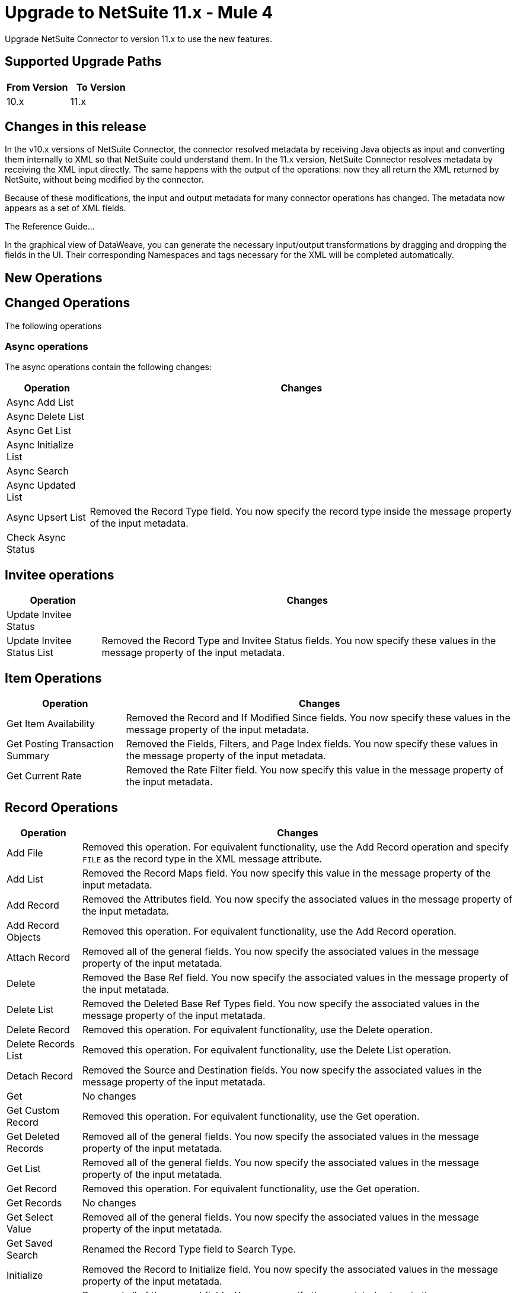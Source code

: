 = Upgrade to NetSuite 11.x - Mule 4
:page-aliases: connectors::netsuite/netsuite-connector-upgrade-migrate.adoc

Upgrade NetSuite Connector to version 11.x to use the new features.

== Supported Upgrade Paths

[%header,cols="50a,50a"]
|===
|From Version | To Version
|10.x |11.x
|===

== Changes in this release

In the v10.x versions of NetSuite Connector, the connector resolved metadata by receiving Java objects as input and converting them internally to XML so that NetSuite could understand them. In the 11.x version, NetSuite Connector resolves metadata by receiving the XML input directly. The same happens with the output of the operations: now they all return the XML returned by NetSuite, without being modified by the connector.

Because of these modifications, the input and output metadata for many connector operations has changed. The metadata now appears as a set of XML fields.

The Reference Guide...

In the graphical view of DataWeave, you can generate the necessary input/output transformations by dragging and dropping the fields in the UI. Their corresponding Namespaces and tags necessary for the XML will be completed automatically.

[[new_operations]]
== New Operations



[[changed_operations]]
== Changed Operations

The following operations

=== Async operations

The async operations contain the following changes:

[%header%autowidth.spread]
|===
| Operation |Changes
| Async Add List |
| Async Delete List |
| Async Get List |
| Async Initialize List |
| Async Search |
| Async Updated List |
| Async Upsert List | Removed the Record Type field. You now specify the record type inside the message property of the input metadata.
| Check Async Status |
|===

== Invitee operations

[%header%autowidth.spread]
|===
| Operation |Changes
| Update Invitee Status |
| Update Invitee Status List | Removed the Record Type and Invitee Status fields. You now specify these values in the message property of the input metadata.
|===

== Item Operations

[%header%autowidth.spread]
|===
| Operation |Changes
| Get Item Availability | Removed the Record and If Modified Since fields. You now specify these values in the message property of the input metadata.
| Get Posting Transaction Summary |Removed the Fields, Filters, and Page Index fields. You now specify these values in the message property of the input metadata.
| Get Current Rate | Removed the Rate Filter field. You now specify this value in the message property of the input metadata.
|===

== Record Operations

[%header%autowidth.spread]
|===
| Operation |Changes
| Add File | Removed this operation. For equivalent functionality, use the Add Record operation and specify `FILE` as the record type in the XML message attribute.
| Add List |
Removed the Record Maps field. You now specify this value in the message property of the input metadata.
| Add Record | Removed the Attributes field. You now specify the associated values in the message property of the input metadata.
| Add Record Objects | Removed this operation. For equivalent functionality, use the Add Record operation.
| Attach Record |
Removed all of the general fields. You now specify the associated values in the message property of the input metatada.
| Delete | Removed the Base Ref field. You now specify the associated values in the message property of the input metatada.
| Delete List | Removed the Deleted Base Ref Types field. You now specify the associated values in the message property of the input metatada.
| Delete Record | Removed this operation. For equivalent functionality, use the Delete operation.
| Delete Records List | Removed this operation. For equivalent functionality, use the Delete List operation.
| Detach Record | Removed the Source and Destination fields. You now specify the associated values in the message property of the input metatada.
| Get | No changes
| Get Custom Record | Removed this operation. For equivalent functionality, use the Get operation.
| Get Deleted Records | Removed all of the general fields. You now specify the associated values in the message property of the input metatada.
| Get List | Removed all of the general fields. You now specify the associated values in the message property of the input metatada.
| Get Record | Removed this operation. For equivalent functionality, use the Get operation.
| Get Records | No changes
| Get Select Value | Removed all of the general fields. You now specify the associated values in the message property of the input metatada.
| Get Saved Search | Renamed the Record Type field to Search Type.
| Initialize | Removed the Record to Initialize field. You now specify the associated values in the message property of the input metatada.
| Initialize List | Removed all of the general fields. You now specify the associated values in the message property of the input metatada.
| Search | Removed the Key and Search Record fields. You now specify the associated values in the message property of the input metatada.
| Update List | Removed the Record Maps field. You now specify the associated values in the message property of the input metatada.
| Update Record | Removed the Attributes field. You now specify the associated values in the message property of the input metatada.
| Update Records List | Removed this operation. For equivalent functionality, use the Update List operation.
|Upsert List | Removed the Record Maps field. You now specify the associated values in the message property of the input metatada.
| Upsert Record | Renamed the operation to Upsert and removed the Attributes field. You now specify the associated values in the message property of the input metatada.
| Update Records List | Removed this operation. For equivalent functionality, use the Update List operation.
|===








== Upgrade Steps

If you are upgrading from an earlier version of the connector, you can click the `Updates Available` pop-up message in the bottom right corner of Anypoint Studio and follow the prompts.

You can also follow these steps to perform the upgrade:

. In Anypoint Studio, create a Mule project.
. In *Mule Palette*, click *Search in Exchange*.
. In *Add Dependencies to Project*, enter `netsuite` in the search field.
. In *Available modules*, select *NetSuite* and click *Add*. +
Studio upgrades the connector automatically.
. Click *Finish*.
. In the `pom.xml` file for the Mule project, verify that the NetSuite Connector dependency version is `10.0.0`.

== Post Upgrade Tasks

* Ensure that your configurations use either *Request Based* or *Token* authentication.
* Verify that your error handling is updated to work with the minor changes in error codes in this version of the connector.
* Refer to <<changed_operations,Changed Operations>> and <<changed_sources,Changed Sources>> for updated operations and sources. +
If your integration uses any of the affected operations and sources, make the necessary changes to comply with the new interfaces.
* Because the package of the exposed classes was changed to `com.mulesoft.connector.netsuite.extension.api`, you must update all DataWeave mappings that create objects for operation inputs. +
You must also update mappings that transform object outputs.

== Verify the Upgrade

After you install the latest version of the connector, verify the upgrade:

. In Studio, verify that there are no errors in the *Problems* or *Console* views.
. Verify that there are no problems in the project `pom.xml` file.
. Test the connection to verify that the operations work.

== Revert the Upgrade

If you must revert to your previous version of NetSuite Connector, change the `mule-netsuite-connector` dependency version `10.0.0` in the project’s `pom.xml` to the previous version.
Additionally, revert any changes made in the operations to their previous state.

== See Also

https://help.mulesoft.com[MuleSoft Help Center]
